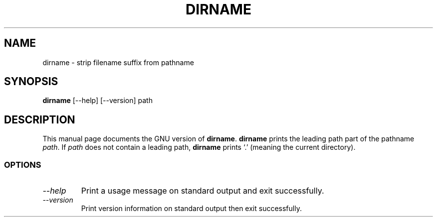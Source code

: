 .TH DIRNAME 1L "GNU Shell Utilities" "FSF" \" -*- nroff -*-
.SH NAME
dirname \- strip filename suffix from pathname
.SH SYNOPSIS
.B dirname
[\-\-help] [\-\-version] path
.SH DESCRIPTION
This manual page
documents the GNU version of
.BR dirname .
.B dirname
prints the leading path part of the pathname
.IR path .
If
.I path
does not contain a leading path,
.B dirname
prints `.' (meaning the current directory).
.SS OPTIONS
.TP
.I "\-\-help"
Print a usage message on standard output and exit successfully.
.TP
.I "\-\-version"
Print version information on standard output then exit successfully.
